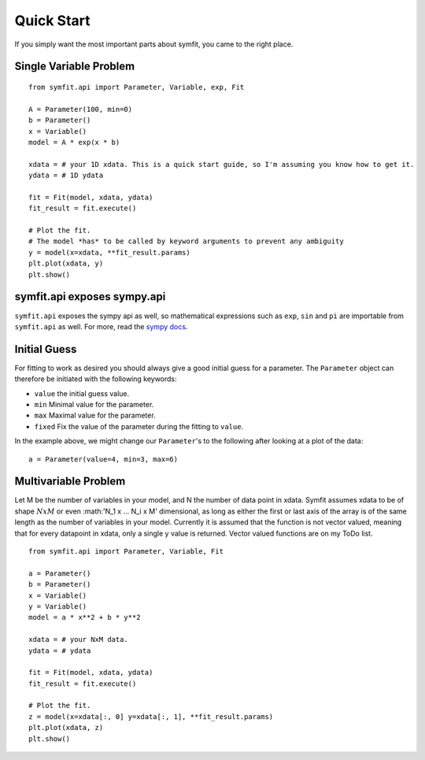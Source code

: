 Quick Start
===========

If you simply want the most important parts about symfit, you came to the right place.

Single Variable Problem
-----------------------
::

  from symfit.api import Parameter, Variable, exp, Fit
  
  A = Parameter(100, min=0)
  b = Parameter()
  x = Variable()
  model = A * exp(x * b)

  xdata = # your 1D xdata. This is a quick start guide, so I'm assuming you know how to get it.
  ydata = # 1D ydata

  fit = Fit(model, xdata, ydata)
  fit_result = fit.execute()

  # Plot the fit.
  # The model *has* to be called by keyword arguments to prevent any ambiguity
  y = model(x=xdata, **fit_result.params)
  plt.plot(xdata, y)
  plt.show()

symfit.api exposes sympy.api
----------------------------

``symfit.api`` exposes the sympy api as well, so mathematical expressions such as ``exp``, ``sin`` and ``pi`` are importable from ``symfit.api`` as well. For more, read the `sympy docs
<http://docs.sympy.org>`_.

Initial Guess
-------------
For fitting to work as desired you should always give a good initial guess for a parameter. 
The ``Parameter`` object can therefore be initiated with the following keywords:

* ``value`` the initial guess value.
* ``min`` Minimal value for the parameter.
* ``max`` Maximal value for the parameter.
* ``fixed`` Fix the value of the parameter during the fitting to ``value``.

In the example above, we might change our ``Parameter``'s to the following after looking at a plot of the data::

  a = Parameter(value=4, min=3, max=6)

Multivariable Problem
---------------------

Let M be the number of variables in your model, and N the number of data point in xdata.
Symfit assumes xdata to be of shape :math:`N x M` or even :math:'N_1 x ... N_i x M' dimensional, as long as either the first or last axis of the array is of the same length as the number of variables in your model.
Currently it is assumed that the function is not vector valued, meaning that for every datapoint in xdata, only a single y value is returned.
Vector valued functions are on my ToDo list. 

::

  from symfit.api import Parameter, Variable, Fit
  
  a = Parameter()
  b = Parameter()
  x = Variable()
  y = Variable()
  model = a * x**2 + b * y**2

  xdata = # your NxM data.
  ydata = # ydata

  fit = Fit(model, xdata, ydata)
  fit_result = fit.execute()

  # Plot the fit.
  z = model(x=xdata[:, 0] y=xdata[:, 1], **fit_result.params)
  plt.plot(xdata, z)
  plt.show()
